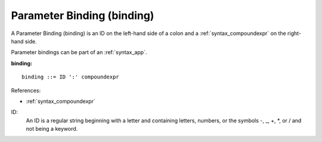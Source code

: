 .. _syntax_binding:

Parameter Binding (binding)
===========================

A Parameter Binding (binding) is an ID on the left-hand side of a colon and a
:ref:`syntax_compoundexpr` on the right-hand side.

Parameter bindings can be part of an :ref:`syntax_app`.

**binding:**

.. image:: img/binding.png

::

    binding ::= ID ':' compoundexpr
    
References:

- :ref:`syntax_compoundexpr`

ID:
   An ID is a regular string beginning with a letter and containing letters,
   numbers, or the symbols -, _, +, \*, or / and not being a keyword.



